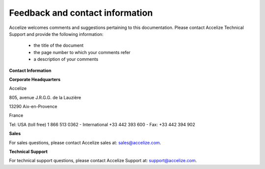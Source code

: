 
Feedback and contact information
================================

Accelize welcomes comments and suggestions pertaining to this documentation. Please contact Accelize Technical Support and provide the following information:

   * the title of the document
   * the page number to which your comments refer
   * a description of your comments

**Contact Information**

**Corporate Headquarters**

Accelize

805, avenue J.R.G.G. de la Lauzière

13290 Aix-en-Provence

France

Tel: USA (toll free) 1 866 513 0362 - International +33 442 393 600 - Fax: +33 442 394 902

**Sales**

For sales questions, please contact Accelize sales at: `sales@accelize.com <mailto:sales@accelize.com>`_.

**Technical Support**

For technical support questions, please contact Accelize Support at: `support@accelize.com <mailto:support@accelize.com>`_.

